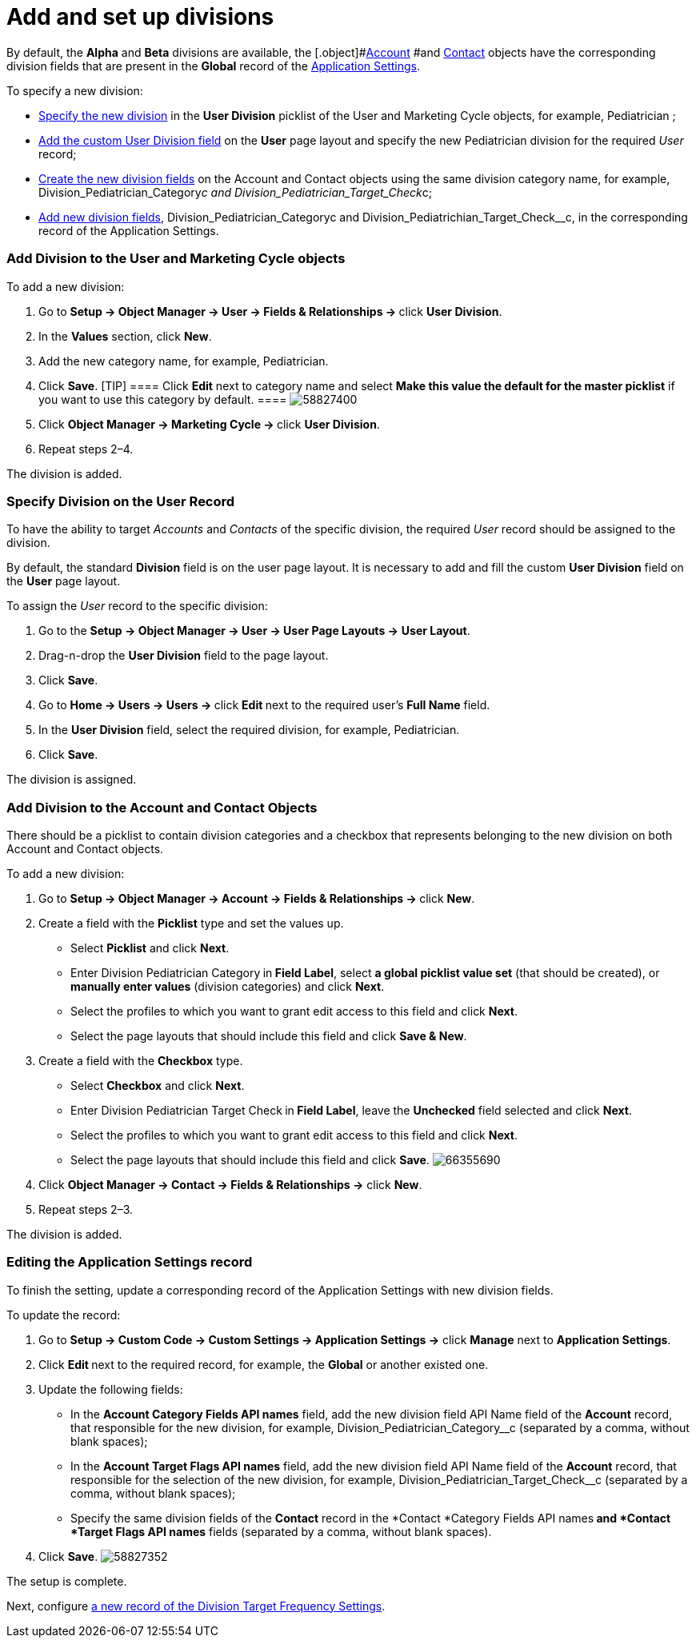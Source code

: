 = Add and set up divisions

By default, the *Alpha* and *Beta* divisions are
available, the [.object]#xref:account-field-reference[Account] #and xref:contact-field-reference[Contact] objects
have the corresponding division fields that are present in
the *Global* record of the xref:application-settings[Application
Settings].



To specify a new division:

* xref:admin-guide/targeting-and-marketing-cycle/configuring-targeting-and-marketing-cycles/managing-targeting/add-and-set-up-divisions#h2__361939782[Specify the new
division] in the *User Division* picklist of
the [.object]#User# and [.object]#Marketing
Cycle# objects, for example, Pediatrician ;
* xref:admin-guide/targeting-and-marketing-cycle/configuring-targeting-and-marketing-cycles/managing-targeting/add-and-set-up-divisions#h2__1661054417[Add the custom User
Division field] on the *User* page layout and specify the
new Pediatrician  division for the required _User_ record;
* xref:admin-guide/targeting-and-marketing-cycle/configuring-targeting-and-marketing-cycles/managing-targeting/add-and-set-up-divisions#h2_195564780[Create the new
division fields] on
the__ __[.object]#Account# and [.object]#Contact# objects
using the same division category name, for
example, Division_Pediatrician_Category__c and Division_Pediatrician_Target_Check__c;
* xref:admin-guide/targeting-and-marketing-cycle/configuring-targeting-and-marketing-cycles/managing-targeting/add-and-set-up-divisions#h2__1236380249[Add new division
fields], Division_Pediatrician_Category__c and Division_Pediatrichian_Target_Check__c, in
the corresponding record of the Application Settings.

[[h2__361939782]]
=== Add Division to the User and Marketing Cycle objects

To add a new division:

. Go to **Setup → Object Manager → User → Fields & Relationships
→ **click *User Division*.
. In the *Values* section, click *New*.
. Add the new category name, for example, Pediatrician.
. Click *Save*.
[TIP] ==== Click *Edit* next to category name and select *Make
this value the default for the master picklist* if you want to use this
category by default. ====
image:58827400.png[]
. Click **Object Manager → Marketing Cycle → **click *User Division*.
. Repeat steps 2–4.

The division is added.

[[h2__1661054417]]
=== Specify Division on the User Record

To have the ability to target _Accounts_ and _Contacts_ of the specific
division, the required _User_ record should be assigned to the division.

By default, the standard *Division* field is on the user page layout. It
is necessary to add and fill the custom *User Division* field on
the *User* page layout.



To assign the __User __record to the specific division:

. Go to the *Setup → Object Manager → User → User Page Layouts →* *User
Layout*.
. Drag-n-drop the *User Division* field to the page layout.
. Click *Save*.
. Go to **Home → Users → Users → **click **Edit **next to the required
user's *Full Name* field.
. In the *User Division* field, select the required division, for
example, Pediatrician.
. Click *Save*.

The division is assigned.

[[h2_195564780]]
=== Add Division to the Account and Contact Objects

There should be a picklist to contain division categories and a checkbox
that represents belonging to the new division on
both [.object]#Account# and [.object]#Contact# objects.



To add a new division:

. Go to **Setup → Object Manager  → Account → Fields & Relationships
→ **click *New*.
. Create a field with the *Picklist* type and set the values up.
* Select *Picklist* and click *Next*.
* Enter Division Pediatrician Category** **in** Field Label**, select *a
global picklist value set* (that should be created), or *manually enter
values* (division categories) and click *Next*.
* Select the profiles to which you want to grant edit access to this
field and click *Next*.
* Select the page layouts that should include this field and click *Save
& New*.
. Create a field with the *Checkbox* type.
* Select *Checkbox* and click *Next*.
* Enter Division Pediatrician Target Check** **in** Field Label**, leave
the *Unchecked* field selected and click *Next*.
* Select the profiles to which you want to grant edit access to this
field and click *Next*.
* Select the page layouts that should include this field and
click *Save*.
image:66355690.png[]
. Click *Object Manager → Contact → Fields & Relationships
→* click *New*.
. Repeat steps 2–3.

The division is added.

[[h2__1236380249]]
=== Editing the Application Settings record

To finish the setting, update a corresponding record of the Application
Settings with new division fields.



To update the record:

. Go to *Setup → Custom Code → Custom Settings → Application Settings
→* click *Manage* next to *Application Settings*.
. Click **Edit **next to the required record, for example,
the *Global* or another existed one.
. Update the following fields:
* In the *Account Category Fields API names* field, add the new division
field API Name field of the *Account* record, that responsible for the
new division, for
example, Division_Pediatrician_Category__c (separated by a
comma, without blank spaces);
* In the *Account Target Flags API names* field, add the new
division field API Name field of the *Account* record, that responsible
for the selection of the new division, for
example, Division_Pediatrician_Target_Check__c (separated
by a comma, without blank spaces);
* Specify the same division fields of the *Contact* record in
the *Contact *Category Fields API names** and *Contact *Target Flags API
names** fields (separated by a comma, without blank spaces).
. Click *Save*.
image:58827352.png[]

The setup is complete.



Next, configure xref:setting-up-a-division-target-frequency[a new
record of the Division Target Frequency Settings].
